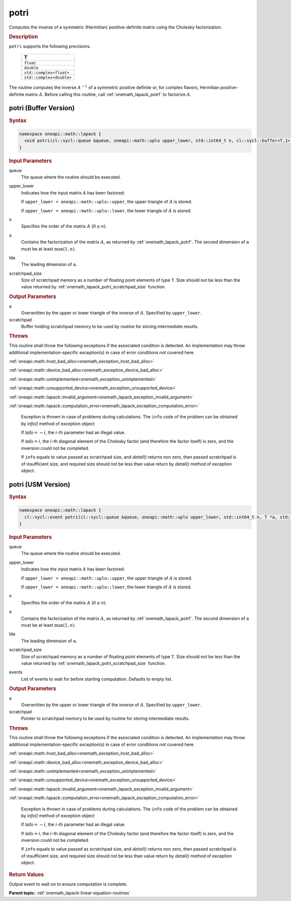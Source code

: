 .. SPDX-FileCopyrightText: 2019-2020 Intel Corporation
..
.. SPDX-License-Identifier: CC-BY-4.0

.. _onemath_lapack_potri:

potri
=====

Computes the inverse of a symmetric (Hermitian) positive-definite
matrix using the Cholesky factorization.

.. container:: section

  .. rubric:: Description

``potri`` supports the following precisions.

      .. list-table:: 
         :header-rows: 1

         * -  T 
         * -  ``float`` 
         * -  ``double`` 
         * -  ``std::complex<float>`` 
         * -  ``std::complex<double>`` 

The routine computes the inverse :math:`A^{-1}` of a symmetric positive
definite or, for complex flavors, Hermitian positive-definite matrix
:math:`A`. Before calling this routine, call :ref:`onemath_lapack_potrf`
to factorize :math:`A`.

potri (Buffer Version)
----------------------

.. container:: section

  .. rubric:: Syntax

.. code-block:: cpp

    namespace oneapi::math::lapack {
      void potri(cl::sycl::queue &queue, oneapi::math::uplo upper_lower, std::int64_t n, cl::sycl::buffer<T,1> &a, std::int64_t lda, cl::sycl::buffer<T,1> &scratchpad, std::int64_t scratchpad_size)
    }

.. container:: section

  .. rubric:: Input Parameters
      
queue
   The queue where the routine should be executed.

upper_lower
   Indicates how the input matrix :math:`A` has been    factored:

   If ``upper_lower = oneapi::math::uplo::upper``, the upper   triangle of :math:`A` is stored.

   If   ``upper_lower = oneapi::math::uplo::lower``, the lower triangle of :math:`A` is   stored.

n
   Specifies the order of the matrix    :math:`A` (:math:`0 \le n`).

a
   Contains the factorization of the matrix :math:`A`, as    returned by   :ref:`onemath_lapack_potrf`.   The second dimension of ``a`` must be at least :math:`\max(1, n)`.

lda
   The leading dimension of ``a``.

scratchpad_size
   Size of scratchpad memory as a number of floating point elements of type ``T``.
   Size should not be less than the value returned by :ref:`onemath_lapack_potri_scratchpad_size` function.

.. container:: section

  .. rubric:: Output Parameters
      
a
   Overwritten by the upper or lower triangle of the inverse    of :math:`A`. Specified by ``upper_lower``.

scratchpad
   Buffer holding scratchpad memory to be used by routine for storing intermediate results.

.. container:: section

  .. rubric:: Throws
         
This routine shall throw the following exceptions if the associated condition is detected. An implementation may throw additional implementation-specific exception(s) in case of error conditions not covered here.

:ref:`oneapi::math::host_bad_alloc<onemath_exception_host_bad_alloc>`

:ref:`oneapi::math::device_bad_alloc<onemath_exception_device_bad_alloc>`

:ref:`oneapi::math::unimplemented<onemath_exception_unimplemented>`

:ref:`oneapi::math::unsupported_device<onemath_exception_unsupported_device>`

:ref:`oneapi::math::lapack::invalid_argument<onemath_lapack_exception_invalid_argument>`

:ref:`oneapi::math::lapack::computation_error<onemath_lapack_exception_computation_error>`

   Exception is thrown in case of problems during calculations. The ``info`` code of the problem can be obtained by `info()` method of exception object:

   If :math:`\text{info}=-i`, the :math:`i`-th parameter had an illegal value.

   If :math:`\text{info}=i`, the :math:`i`-th diagonal element of the Cholesky factor
   (and therefore the factor itself) is zero, and the inversion could not be completed.

   If ``info`` equals to value passed as scratchpad size, and `detail()` returns non zero, then passed scratchpad is of insufficient size, and required size should not be less than value return by `detail()` method of exception object.

potri (USM Version)
----------------------

.. container:: section

  .. rubric:: Syntax
         
.. code-block:: cpp

    namespace oneapi::math::lapack {
      cl::sycl::event potri(cl::sycl::queue &queue, oneapi::math::uplo upper_lower, std::int64_t n, T *a, std::int64_t lda, T *scratchpad, std::int64_t scratchpad_size, const std::vector<cl::sycl::event> &events = {})
    }

.. container:: section

  .. rubric:: Input Parameters
      
queue
   The queue where the routine should be executed.

upper_lower
   Indicates how the input matrix :math:`A` has been    factored:

   If ``upper_lower = oneapi::math::uplo::upper``, the upper   triangle of :math:`A` is stored.

   If   ``upper_lower = oneapi::math::uplo::lower``, the lower triangle of :math:`A` is   stored.

n
   Specifies the order of the matrix    :math:`A` (:math:`0 \le n`).

a
   Contains the factorization of the matrix :math:`A`, as    returned by   :ref:`onemath_lapack_potrf`.   The second dimension of ``a`` must be at least :math:`\max(1, n)`.

lda
   The leading dimension of ``a``.

scratchpad_size
   Size of scratchpad memory as a number of floating point elements of type ``T``.
   Size should not be less than the value returned by :ref:`onemath_lapack_potri_scratchpad_size` function.

events
   List of events to wait for before starting computation. Defaults to empty list.

.. container:: section

  .. rubric:: Output Parameters
      
a
   Overwritten by the upper or lower triangle of the inverse    of :math:`A`. Specified by ``upper_lower``.

scratchpad
   Pointer to scratchpad memory to be used by routine for storing intermediate results.

.. container:: section

  .. rubric:: Throws
         
This routine shall throw the following exceptions if the associated condition is detected. An implementation may throw additional implementation-specific exception(s) in case of error conditions not covered here.

:ref:`oneapi::math::host_bad_alloc<onemath_exception_host_bad_alloc>`

:ref:`oneapi::math::device_bad_alloc<onemath_exception_device_bad_alloc>`

:ref:`oneapi::math::unimplemented<onemath_exception_unimplemented>`

:ref:`oneapi::math::unsupported_device<onemath_exception_unsupported_device>`

:ref:`oneapi::math::lapack::invalid_argument<onemath_lapack_exception_invalid_argument>`

:ref:`oneapi::math::lapack::computation_error<onemath_lapack_exception_computation_error>`

   Exception is thrown in case of problems during calculations. The ``info`` code of the problem can be obtained by `info()` method of exception object:

   If :math:`\text{info}=-i`, the :math:`i`-th parameter had an illegal value.

   If :math:`\text{info}=i`, the :math:`i`-th diagonal element of the Cholesky factor
   (and therefore the factor itself) is zero, and the inversion could not be completed.

   If ``info`` equals to value passed as scratchpad size, and `detail()` returns non zero, then passed scratchpad is of insufficient size, and required size should not be less than value return by `detail()` method of exception object.

.. container:: section

  .. rubric:: Return Values
         
Output event to wait on to ensure computation is complete.

**Parent topic:** :ref:`onemath_lapack-linear-equation-routines`


